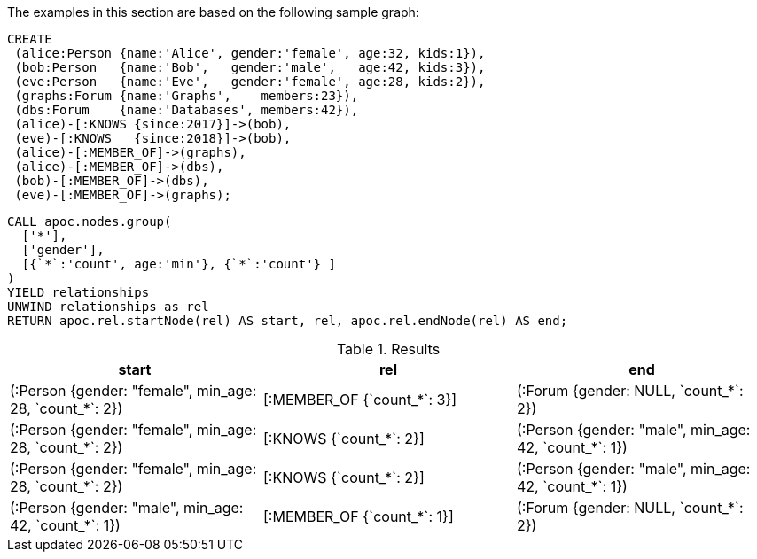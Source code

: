 The examples in this section are based on the following sample graph:

[source,cypher]
----
CREATE
 (alice:Person {name:'Alice', gender:'female', age:32, kids:1}),
 (bob:Person   {name:'Bob',   gender:'male',   age:42, kids:3}),
 (eve:Person   {name:'Eve',   gender:'female', age:28, kids:2}),
 (graphs:Forum {name:'Graphs',    members:23}),
 (dbs:Forum    {name:'Databases', members:42}),
 (alice)-[:KNOWS {since:2017}]->(bob),
 (eve)-[:KNOWS   {since:2018}]->(bob),
 (alice)-[:MEMBER_OF]->(graphs),
 (alice)-[:MEMBER_OF]->(dbs),
 (bob)-[:MEMBER_OF]->(dbs),
 (eve)-[:MEMBER_OF]->(graphs);
----


[source,cypher]
----
CALL apoc.nodes.group(
  ['*'],
  ['gender'],
  [{`*`:'count', age:'min'}, {`*`:'count'} ]
)
YIELD relationships
UNWIND relationships as rel
RETURN apoc.rel.startNode(rel) AS start, rel, apoc.rel.endNode(rel) AS end;
----

.Results
[opts="header"]
|===
| start                                                   | rel                         | end
| (:Person {gender: "female", min_age: 28, &#96;count_*&#96;: 2}) | [:MEMBER_OF {&#96;count_*&#96;: 3}] | (:Forum {gender: NULL, &#96;count_*&#96;: 2})
| (:Person {gender: "female", min_age: 28, &#96;count_*&#96;: 2}) | [:KNOWS {&#96;count_*&#96;: 2}]     | (:Person {gender: "male", min_age: 42, &#96;count_*&#96;: 1})
| (:Person {gender: "female", min_age: 28, &#96;count_*&#96;: 2}) | [:KNOWS {&#96;count_*&#96;: 2}]     | (:Person {gender: "male", min_age: 42, &#96;count_*&#96;: 1})
| (:Person {gender: "male", min_age: 42, &#96;count_*&#96;: 1})   | [:MEMBER_OF {&#96;count_*&#96;: 1}] | (:Forum {gender: NULL, &#96;count_*&#96;: 2})

|===